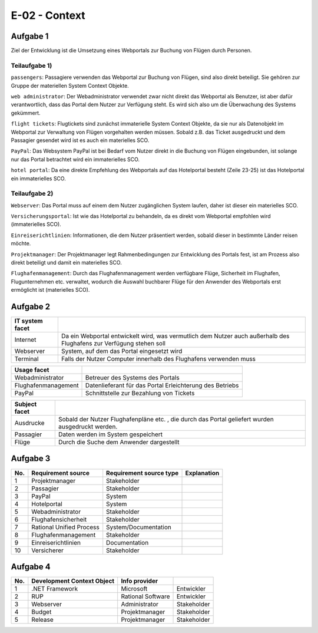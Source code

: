 E-02 - Context
==============

Aufgabe 1
^^^^^^^^^

Ziel der Entwicklung ist die Umsetzung eines Webportals zur Buchung von Flügen durch Personen.

Teilaufgabe 1)
""""""""""""""

``passengers``: Passagiere verwenden das Webportal zur Buchung von Flügen, sind also direkt beteiligt. Sie gehören zur Gruppe der materiellen System Context Objekte.

``web administrator``: Der Webadministrator verwendet zwar nicht direkt das Webportal als Benutzer, ist aber dafür verantwortlich, dass das Portal dem Nutzer zur Verfügung steht. Es wird sich also um die Überwachung des Systems gekümmert.

``flight tickets``: Flugtickets sind zunächst immaterielle System Context Objekte, da sie nur als Datenobjekt im Webportal zur Verwaltung von Flügen vorgehalten werden müssen. Sobald z.B. das Ticket ausgedruckt und dem Passagier gesendet wird ist es auch ein materielles SCO.

``PayPal``: Das Websystem PayPal ist bei Bedarf vom Nutzer direkt in die Buchung von Flügen eingebunden, ist solange nur das Portal betrachtet wird ein immaterielles SCO.

``hotel portal``: Da eine direkte Empfehlung des Webportals auf das Hotelportal besteht (Zeile 23-25) ist das Hotelportal ein immaterielles SCO.

Teilaufgabe 2)
""""""""""""""

``Webserver``: Das Portal muss auf einem dem Nutzer zugänglichen System laufen, daher ist dieser ein materielles SCO.

``Versicherungsportal``: Ist wie das Hotelportal zu behandeln, da es direkt vom Webportal empfohlen wird (immaterielles SCO).

``Einreiserichtlinien``: Informationen, die dem Nutzer präsentiert werden,
sobald dieser in bestimmte Länder reisen möchte.

``Projektmanager``: Der Projektmanager legt Rahmenbedingungen zur Entwicklung des Portals fest, ist am Prozess also direkt beteiligt und damit ein materielles SCO.

``Flughafenmanagement``: Durch das Flughafenmanagement werden verfügbare Flüge, Sicherheit im Flughafen, Flugunternehmen etc. verwaltet, wodurch die Auswahl buchbarer Flüge für den Anwender des Webportals erst ermöglicht ist (materielles SCO).

Aufgabe 2
^^^^^^^^^

+-----------------+-----------------------------------------------------+
| IT system facet |                                                     |
+=================+=====================================================+
| Internet        | Da ein Webportal entwickelt wird, was               |
|                 | vermutlich dem Nutzer auch außerhalb des Flughafens |
|                 | zur Verfügung stehen soll                           |
+-----------------+-----------------------------------------------------+
| Webserver       | System, auf dem das Portal eingesetzt wird          |
+-----------------+-----------------------------------------------------+
| Terminal        | Falls der Nutzer Computer innerhalb des Flughafens  |
|                 | verwenden muss                                      |
+-----------------+-----------------------------------------------------+

+---------------------+-----------------------------------------+
| Usage facet         |                                         |
+=====================+=========================================+
| Webadministrator    | Betreuer des Systems des Portals        |
+---------------------+-----------------------------------------+
| Flughafenmanagement | Datenlieferant für das Portal           |
|                     | Erleichterung des Betriebs              |
+---------------------+-----------------------------------------+
| PayPal              | Schnittstelle zur Bezahlung von Tickets |
+---------------------+-----------------------------------------+

+---------------+-------------------------------------------------------+
| Subject facet |                                                       |
+===============+=======================================================+
| Ausdrucke     | Sobald der Nutzer Flughafenpläne etc. , die durch das |
|               | Portal geliefert wurden ausgedruckt werden.           |
+---------------+-------------------------------------------------------+
| Passagier     | Daten werden im System gespeichert                    |
+---------------+-------------------------------------------------------+
| Flüge         | Durch die Suche dem Anwender dargestellt              |
+---------------+-------------------------------------------------------+

Aufgabe 3
^^^^^^^^^

+-----+--------------------------+-------------------------+-------------+
| No. | Requirement source       | Requirement source type | Explanation |
+=====+==========================+=========================+=============+
| 1   | Projektmanager           | Stakeholder             |             |
+-----+--------------------------+-------------------------+-------------+
| 2   | Passagier                | Stakeholder             |             |
+-----+--------------------------+-------------------------+-------------+
| 3   | PayPal                   | System                  |             |
+-----+--------------------------+-------------------------+-------------+
| 4   | Hotelportal              | System                  |             |
+-----+--------------------------+-------------------------+-------------+
| 5   | Webadministrator         | Stakeholder             |             |
+-----+--------------------------+-------------------------+-------------+
| 6   | Flughafensicherheit      | Stakeholder             |             |
+-----+--------------------------+-------------------------+-------------+
| 7   | Rational Unified Process | System/Documentation    |             |
+-----+--------------------------+-------------------------+-------------+
| 8   | Flughafenmanagement      | Stakeholder             |             |
+-----+--------------------------+-------------------------+-------------+
| 9   | Einreiserichtlinien      | Documentation           |             |
+-----+--------------------------+-------------------------+-------------+
| 10  | Versicherer              | Stakeholder             |             |
+-----+--------------------------+-------------------------+-------------+

Aufgabe 4
^^^^^^^^^

+-----+----------------------------+-------------------+-------------+
| No. | Development Context Object | Info provider     |             |
+=====+============================+===================+=============+
| 1   | .NET Framework             | Microsoft         | Entwickler  |
+-----+----------------------------+-------------------+-------------+
| 2   | RUP                        | Rational Software | Entwickler  |
+-----+----------------------------+-------------------+-------------+
| 3   | Webserver                  | Administrator     | Stakeholder |
+-----+----------------------------+-------------------+-------------+
| 4   | Budget                     | Projektmanager    | Stakeholder |
+-----+----------------------------+-------------------+-------------+
| 5   | Release                    | Projektmanager    | Stakeholder |
+-----+----------------------------+-------------------+-------------+

